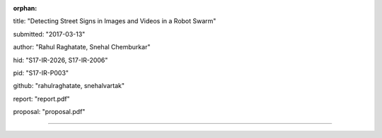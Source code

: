 :orphan:

title: "Detecting Street Signs in Images and Videos in a Robot Swarm"
   
submitted: "2017-03-13"

author: "Rahul Raghatate, Snehal Chemburkar"

hid: "S17-IR-2026, S17-IR-2006"

pid: "S17-IR-P003"

github: "rahulraghatate, snehalvartak"

report: "report.pdf"

proposal: "proposal.pdf"

--------------------------------------------------------------------------------
